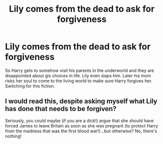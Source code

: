 #+TITLE: Lily comes from the dead to ask for forgiveness

* Lily comes from the dead to ask for forgiveness
:PROPERTIES:
:Author: J0ker711
:Score: 0
:DateUnix: 1570771190.0
:DateShort: 2019-Oct-11
:END:
So Harry gets to somehow visit his parents in the underworld and they are disappointed about gis choices in life. Lily even slaps him. Later his mom risks her soul to come to the living world to make sure Harry forgives her. Switching for this fiction.


** I would read this, despite asking myself what Lily has done that needs to be forgiven?

Seriously, you could maybe (if you are a dick!) argue that she should have forced James to leave Britain as soon as she was pregnant (to protect Harry from the madness that was the first blood war!)...but otherwise? No, there's nothing!
:PROPERTIES:
:Author: Laxian
:Score: 1
:DateUnix: 1570965807.0
:DateShort: 2019-Oct-13
:END:

